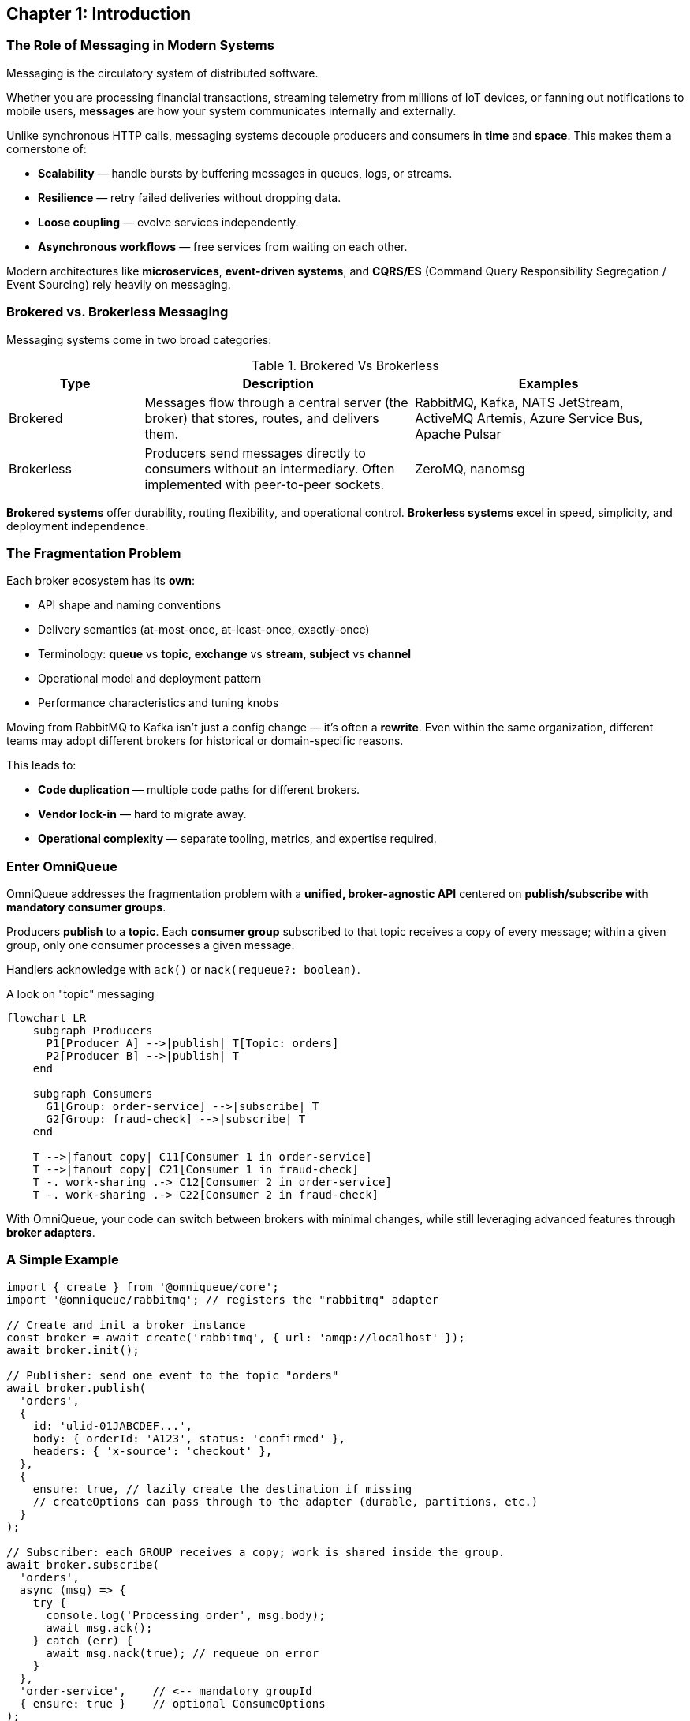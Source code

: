 == Chapter 1: Introduction

=== The Role of Messaging in Modern Systems

Messaging is the circulatory system of distributed software.

Whether you are processing financial transactions, streaming telemetry from millions of IoT devices, or fanning out notifications to mobile users, *messages* are how your system communicates internally and externally.

Unlike synchronous HTTP calls, messaging systems decouple producers and consumers in *time* and *space*.  
This makes them a cornerstone of:

- **Scalability** — handle bursts by buffering messages in queues, logs, or streams.
- **Resilience** — retry failed deliveries without dropping data.
- **Loose coupling** — evolve services independently.
- **Asynchronous workflows** — free services from waiting on each other.

Modern architectures like **microservices**, **event-driven systems**, and **CQRS/ES** (Command Query Responsibility Segregation / Event Sourcing) rely heavily on messaging.



=== Brokered vs. Brokerless Messaging

Messaging systems come in two broad categories:

.Brokered Vs Brokerless
[#table-brokered-brokerless]
[cols="1,2,2",options="header"]
|===
| Type | Description | Examples
| Brokered | Messages flow through a central server (the broker) that stores, routes, and delivers them. | RabbitMQ, Kafka, NATS JetStream, ActiveMQ Artemis, Azure Service Bus, Apache Pulsar
| Brokerless | Producers send messages directly to consumers without an intermediary. Often implemented with peer-to-peer sockets. | ZeroMQ, nanomsg
|===

**Brokered systems** offer durability, routing flexibility, and operational control.  
**Brokerless systems** excel in speed, simplicity, and deployment independence.

=== The Fragmentation Problem

Each broker ecosystem has its *own*:

- API shape and naming conventions
- Delivery semantics (at-most-once, at-least-once, exactly-once)
- Terminology: *queue* vs *topic*, *exchange* vs *stream*, *subject* vs *channel*
- Operational model and deployment pattern
- Performance characteristics and tuning knobs

Moving from RabbitMQ to Kafka isn’t just a config change — it’s often a **rewrite**.  
Even within the same organization, different teams may adopt different brokers for historical or domain-specific reasons.

This leads to:

- **Code duplication** — multiple code paths for different brokers.
- **Vendor lock-in** — hard to migrate away.
- **Operational complexity** — separate tooling, metrics, and expertise required.

=== Enter OmniQueue

OmniQueue addresses the fragmentation problem with a **unified, broker-agnostic API** centered on *publish/subscribe with mandatory consumer groups*.  

Producers **publish** to a *topic*.  
Each *consumer group* subscribed to that topic receives a copy of every message; within a given group, only one consumer processes a given message.  

Handlers acknowledge with `ack()` or `nack(requeue?: boolean)`.

.A look on "topic" messaging
[figure::#fig-a-look-on-topic-messaging]
[mermaid, target=a-look-on-topic-messaging, format=png, width=600, height=600]
----
flowchart LR
    subgraph Producers
      P1[Producer A] -->|publish| T[Topic: orders]
      P2[Producer B] -->|publish| T
    end

    subgraph Consumers
      G1[Group: order-service] -->|subscribe| T
      G2[Group: fraud-check] -->|subscribe| T
    end

    T -->|fanout copy| C11[Consumer 1 in order-service]
    T -->|fanout copy| C21[Consumer 1 in fraud-check]
    T -. work-sharing .-> C12[Consumer 2 in order-service]
    T -. work-sharing .-> C22[Consumer 2 in fraud-check]
----

With OmniQueue, your code can switch between brokers with minimal changes, while still leveraging advanced features through *broker adapters*.


  
=== A Simple Example

[#code-a-look-on-omniqueue-code]
[source, typescript]
----
import { create } from '@omniqueue/core';
import '@omniqueue/rabbitmq'; // registers the "rabbitmq" adapter

// Create and init a broker instance
const broker = await create('rabbitmq', { url: 'amqp://localhost' });
await broker.init();

// Publisher: send one event to the topic "orders"
await broker.publish(
  'orders',
  {
    id: 'ulid-01JABCDEF...',
    body: { orderId: 'A123', status: 'confirmed' },
    headers: { 'x-source': 'checkout' },
  },
  {
    ensure: true, // lazily create the destination if missing
    // createOptions can pass through to the adapter (durable, partitions, etc.)
  }
);

// Subscriber: each GROUP receives a copy; work is shared inside the group.
await broker.subscribe(
  'orders',
  async (msg) => {
    try {
      console.log('Processing order', msg.body);
      await msg.ack();
    } catch (err) {
      await msg.nack(true); // requeue on error
    }
  },
  'order-service',    // <-- mandatory groupId
  { ensure: true }    // optional ConsumeOptions
);

// ...later, graceful shutdown
await broker.close();
----

Switching to Kafka, NATS, Pulsar, or another supported broker means changing only the adapter import and connection config — your core logic stays the same.

=== Who Uses OmniQueue?

OmniQueue is designed for:

- **Polyglot microservice environments** — where different teams choose different brokers.
- **Hybrid cloud architectures** — where on-prem and cloud-native brokers must coexist.
- **Migration projects** — moving from one broker to another without downtime.
- **Prototyping and R\&D** — quickly test message flows across multiple systems.

=== What This Chapter Sets Up

In the chapters ahead:

- **Chapter 2** will cover *Core Messaging Concepts* in detail — topics, routing, delivery guarantees, and reliability.
- **Chapter 3** will dissect *OmniQueue Architecture & Core API*, showing exactly how the abstraction is implemented with `publish`/`subscribe`.
- **Part II** will then dive deep into individual brokers.

The goal of this introduction is simple:
Give you the “why” and the “what” before we explore the “how” and “when”.